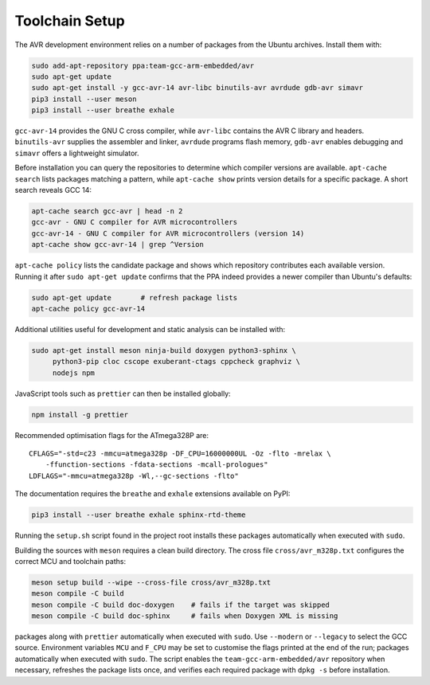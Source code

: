 Toolchain Setup
===============

The AVR development environment relies on a number of packages from the
Ubuntu archives. Install them with:

.. code-block:: bash

   sudo add-apt-repository ppa:team-gcc-arm-embedded/avr
   sudo apt-get update
   sudo apt-get install -y gcc-avr-14 avr-libc binutils-avr avrdude gdb-avr simavr
   pip3 install --user meson
   pip3 install --user breathe exhale

``gcc-avr-14`` provides the GNU C cross compiler, while ``avr-libc``
contains the AVR C library and headers. ``binutils-avr`` supplies the
assembler and linker, ``avrdude`` programs flash memory, ``gdb-avr``
enables debugging and ``simavr`` offers a lightweight simulator.

Before installation you can query the repositories to determine which
compiler versions are available.  ``apt-cache search`` lists packages
matching a pattern, while ``apt-cache show`` prints version details for a
specific package.  A short search reveals GCC 14:

.. code-block:: bash

   apt-cache search gcc-avr | head -n 2
   gcc-avr - GNU C compiler for AVR microcontrollers
   gcc-avr-14 - GNU C compiler for AVR microcontrollers (version 14)
   apt-cache show gcc-avr-14 | grep ^Version

``apt-cache policy`` lists the candidate package and shows which repository
contributes each available version.  Running it after ``sudo apt-get update``
confirms that the PPA indeed provides a newer compiler than Ubuntu's
defaults:

.. code-block:: bash

   sudo apt-get update       # refresh package lists
   apt-cache policy gcc-avr-14

Additional utilities useful for development and static analysis can be
installed with:

.. code-block:: bash

   sudo apt-get install meson ninja-build doxygen python3-sphinx \
        python3-pip cloc cscope exuberant-ctags cppcheck graphviz \
        nodejs npm

JavaScript tools such as ``prettier`` can then be installed globally:

.. code-block:: bash

   npm install -g prettier

Recommended optimisation flags for the ATmega328P are::

   CFLAGS="-std=c23 -mmcu=atmega328p -DF_CPU=16000000UL -Oz -flto -mrelax \
       -ffunction-sections -fdata-sections -mcall-prologues"
   LDFLAGS="-mmcu=atmega328p -Wl,--gc-sections -flto"

The documentation requires the ``breathe`` and ``exhale`` extensions
available on PyPI:

.. code-block:: bash

   pip3 install --user breathe exhale sphinx-rtd-theme

Running the ``setup.sh`` script found in the project root installs these
packages automatically when executed with ``sudo``.

Building the sources with ``meson`` requires a clean build directory.  The
cross file ``cross/avr_m328p.txt`` configures the correct MCU and toolchain
paths:

.. code-block:: bash

   meson setup build --wipe --cross-file cross/avr_m328p.txt
   meson compile -C build
   meson compile -C build doc-doxygen    # fails if the target was skipped
   meson compile -C build doc-sphinx     # fails when Doxygen XML is missing


packages along with ``prettier`` automatically when executed with ``sudo``.
Use ``--modern`` or ``--legacy`` to select the GCC source.  Environment
variables ``MCU`` and ``F_CPU`` may be set to customise the flags printed
at the end of the run; packages automatically when executed with ``sudo``. The script enables the
``team-gcc-arm-embedded/avr`` repository when necessary, refreshes the
package lists once, and verifies each required package with ``dpkg -s`` before
installation.
